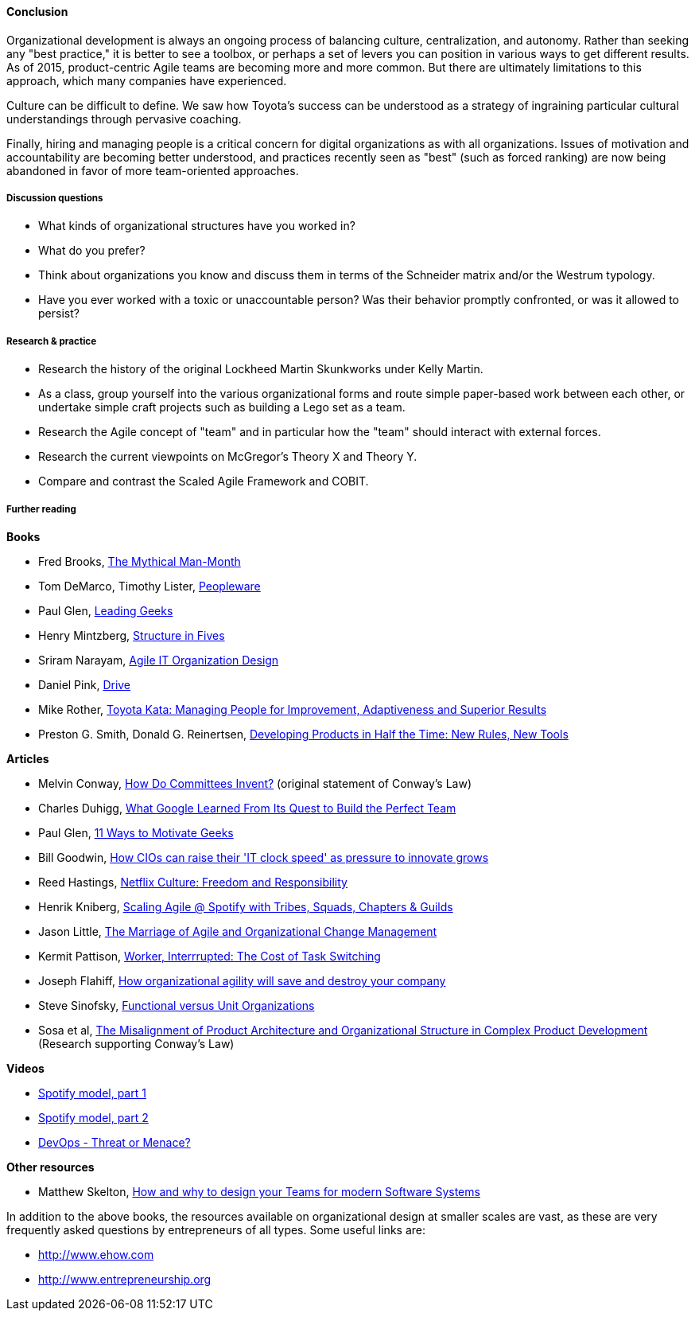 ==== Conclusion
Organizational development is always an ongoing process of balancing culture, centralization, and autonomy. Rather than seeking any "best practice," it is better to see a toolbox, or perhaps a set of levers you can position in various ways to get different results. As of 2015, product-centric Agile teams are becoming more and more common. But there are ultimately limitations to this approach, which many companies have experienced.

Culture can be difficult to define. We saw how Toyota's success can be understood as a strategy of ingraining particular cultural understandings through pervasive coaching.

Finally, hiring and managing people is a critical concern for digital organizations as with all organizations. Issues of motivation and accountability are becoming better understood, and practices recently seen as "best" (such as forced ranking) are now being abandoned in favor of more team-oriented approaches.

===== Discussion questions
* What kinds of organizational structures have you worked in?
* What do you prefer?
* Think about organizations you know and discuss them in terms of the Schneider matrix and/or the Westrum typology.
* Have you ever worked with a toxic or unaccountable person? Was their behavior promptly confronted, or was it allowed to persist?

===== Research & practice
* Research the history of the original Lockheed Martin Skunkworks under Kelly Martin.
* As a class, group yourself into the various organizational forms and route simple paper-based work between each other, or undertake simple craft projects such as building a Lego set as a team.
* Research the Agile concept of "team" and in particular how the "team" should interact with external forces.
* Research the current viewpoints on McGregor's Theory X and Theory Y.
* Compare and contrast the Scaled Agile Framework and COBIT.

===== Further reading

*Books*

* Fred Brooks, http://www.goodreads.com/book/show/13629.The_Mythical_Man_Month?[The Mythical Man-Month]

* Tom DeMarco, Timothy Lister, http://www.goodreads.com/book/show/67825.Peopleware[Peopleware]

* Paul Glen, http://www.goodreads.com/book/show/552079.Leading_Geeks[Leading Geeks]

* Henry Mintzberg, http://www.goodreads.com/book/show/39697.Structure_in_Fives[Structure in Fives]

* Sriram Narayam, http://www.goodreads.com/book/show/23616091-agile-it-organization-design[Agile IT Organization Design]

* Daniel Pink, http://www.goodreads.com/book/show/6452796-drive[Drive]

* Mike Rother, https://www.goodreads.com/book/show/6736366-toyota-kata[Toyota Kata: Managing People for Improvement, Adaptiveness and Superior Results]

* Preston G. Smith, Donald G. Reinertsen, http://www.goodreads.com/book/show/134501.Developing_Products_in_Half_the_Time[Developing Products in Half the Time: New Rules, New Tools]

*Articles*

* Melvin Conway, http://www.melconway.com/Home/Committees_Paper.html[How Do Committees Invent?] (original statement of Conway's Law)

* Charles Duhigg, http://www.nytimes.com/2016/02/28/magazine/what-google-learned-from-its-quest-to-build-the-perfect-team.html?_r=0[What Google Learned From Its Quest to Build the Perfect Team]

* Paul Glen, http://www.paulglen.com/Downloads/105%20-%20Leading%20Geeks%20Tip%20Sheet.pdf[11 Ways to Motivate Geeks]

* Bill Goodwin, http://www.computerweekly.com/feature/How-CIOs-can-ramp-up-their-IT-clock-speed-as-pressure-grows[How CIOs can raise their 'IT clock speed' as pressure to innovate grows]

* Reed Hastings, http://www.slideshare.net/reed2001/culture-1798664/[Netflix Culture: Freedom and Responsibility]

* Henrik Kniberg, https://dl.dropboxusercontent.com/u/1018963/Articles/SpotifyScaling.pdf[Scaling Agile @ Spotify with Tribes, Squads, Chapters & Guilds]

* Jason Little, http://leanchange.org/2015/08/the-marriage-of-agile-and-organizational-change-management[The Marriage of Agile and Organizational Change Management]

* Kermit Pattison, http://www.fastcompany.com/944128/worker-interrupted-cost-task-switching?utm_content[Worker, Interrrupted: The Cost of Task Switching]

* Joseph Flahiff, http://searchcio.techtarget.com/tip/How-organizational-agility-will-save-and-destroy-your-company[How organizational agility will save and destroy your company]

* Steve Sinofsky, https://medium.learningbyshipping.com/functional-versus-unit-organizations-6b82bfbaa57#.4rlc6shen[Functional versus Unit Organizations]

* Sosa et al, http://web.mit.edu/eppinger/www/pdf/Sosa_MS2004.pdf[The Misalignment of Product Architecture and Organizational Structure in Complex Product Development] (Research supporting Conway's Law)

*Videos*

* https://www.youtube.com/watch?v=Mpsn3WaI_4k[Spotify model, part 1]

* https://www.youtube.com/watch?v=X3rGdmoTjDc[Spotify model, part 2]

* http://it.slashdot.org/story/15/10/12/2027258/devops-threat-or-menace-video[DevOps - Threat or Menace?]

*Other resources*

* Matthew Skelton, http://www.slideshare.net/SkeltonThatcher/how-and-why-to-design-your-teams-for-modern-software-systems-matthew-skelton-devopscon-munich-2016[How and why to design your Teams for modern Software Systems]

In addition to the above books, the resources available on organizational design at smaller scales are vast, as these are very frequently asked questions by entrepreneurs of all types. Some useful links are:

* http://www.ehow.com

* http://www.entrepreneurship.org
